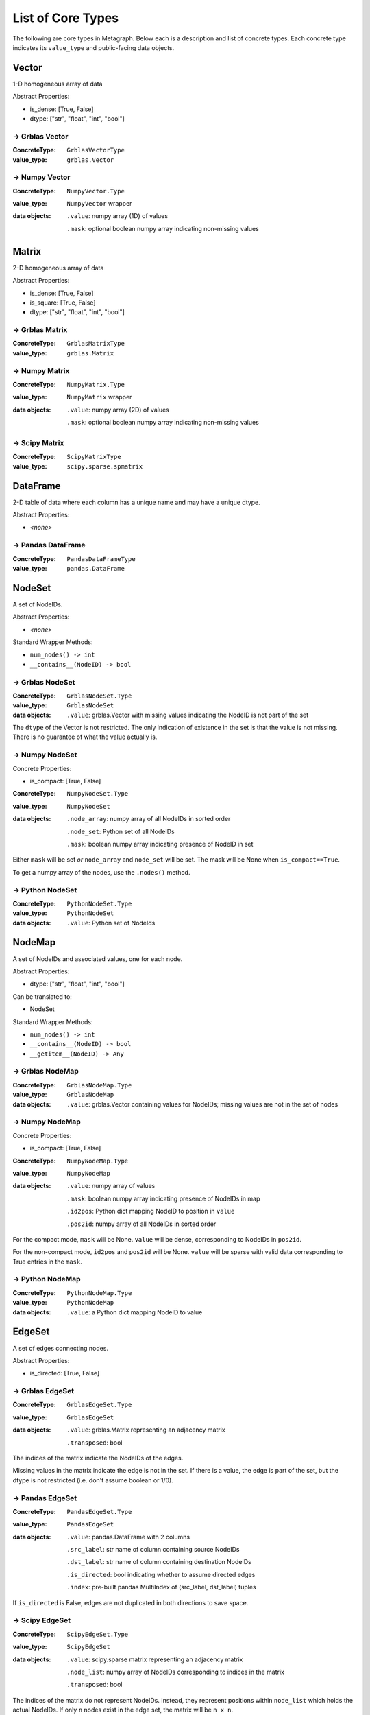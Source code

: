 .. _type_list:

List of Core Types
==================

The following are core types in Metagraph. Below each is a description and list of concrete types.
Each concrete type indicates its ``value_type`` and public-facing data objects.


Vector
------

1-D homogeneous array of data

Abstract Properties:

- is_dense: [True, False]
- dtype: ["str", "float", "int", "bool"]

→ Grblas Vector
~~~~~~~~~~~~~~~

:ConcreteType: ``GrblasVectorType``
:value_type: ``grblas.Vector``

→ Numpy Vector
~~~~~~~~~~~~~~

:ConcreteType: ``NumpyVector.Type``
:value_type: ``NumpyVector`` wrapper
:data objects:
    ``.value``: numpy array (1D) of values

    ``.mask``: optional boolean numpy array indicating non-missing values


Matrix
------

2-D homogeneous array of data

Abstract Properties:

- is_dense: [True, False]
- is_square: [True, False]
- dtype: ["str", "float", "int", "bool"]


→ Grblas Matrix
~~~~~~~~~~~~~~~

:ConcreteType: ``GrblasMatrixType``
:value_type: ``grblas.Matrix``

→ Numpy Matrix
~~~~~~~~~~~~~~

:ConcreteType: ``NumpyMatrix.Type``
:value_type: ``NumpyMatrix`` wrapper
:data objects:
    ``.value``: numpy array (2D) of values

    ``.mask``: optional boolean numpy array indicating non-missing values

→ Scipy Matrix
~~~~~~~~~~~~~~

:ConcreteType: ``ScipyMatrixType``
:value_type: ``scipy.sparse.spmatrix``


DataFrame
---------

2-D table of data where each column has a unique name and may have a unique dtype.

Abstract Properties:

- *<none>*

→ Pandas DataFrame
~~~~~~~~~~~~~~~~~~

:ConcreteType: ``PandasDataFrameType``
:value_type: ``pandas.DataFrame``


NodeSet
-------

A set of NodeIDs.

Abstract Properties:

- *<none>*

Standard Wrapper Methods:

- ``num_nodes() -> int``
- ``__contains__(NodeID) -> bool``

→ Grblas NodeSet
~~~~~~~~~~~~~~~~

:ConcreteType: ``GrblasNodeSet.Type``
:value_type: ``GrblasNodeSet``
:data objects:
    ``.value``: grblas.Vector with missing values indicating the NodeID is not part of the set

The ``dtype`` of the Vector is not restricted. The only indication of existence in the set
is that the value is not missing. There is no guarantee of what the value actually is.

→ Numpy NodeSet
~~~~~~~~~~~~~~~

Concrete Properties:

- is_compact: [True, False]

:ConcreteType: ``NumpyNodeSet.Type``
:value_type: ``NumpyNodeSet``
:data objects:
    ``.node_array``: numpy array of all NodeIDs in sorted order

    ``.node_set``: Python set of all NodeIDs

    ``.mask``: boolean numpy array indicating presence of NodeID in set

Either ``mask`` will be set *or* ``node_array`` and ``node_set`` will be set.
The mask will be None when ``is_compact==True``.

To get a numpy array of the nodes, use the ``.nodes()`` method.

→ Python NodeSet
~~~~~~~~~~~~~~~~

:ConcreteType: ``PythonNodeSet.Type``
:value_type: ``PythonNodeSet``
:data objects:
    ``.value``: Python set of NodeIds


NodeMap
-------

A set of NodeIDs and associated values, one for each node.

Abstract Properties:

- dtype: ["str", "float", "int", "bool"]

Can be translated to:

- NodeSet

Standard Wrapper Methods:

- ``num_nodes() -> int``
- ``__contains__(NodeID) -> bool``
- ``__getitem__(NodeID) -> Any``

→ Grblas NodeMap
~~~~~~~~~~~~~~~~

:ConcreteType: ``GrblasNodeMap.Type``
:value_type: ``GrblasNodeMap``
:data objects:
    ``.value``: grblas.Vector containing values for NodeIDs; missing values are not in the set of nodes

→ Numpy NodeMap
~~~~~~~~~~~~~~~

Concrete Properties:

- is_compact: [True, False]

:ConcreteType: ``NumpyNodeMap.Type``
:value_type: ``NumpyNodeMap``
:data objects:
    ``.value``: numpy array of values

    ``.mask``: boolean numpy array indicating presence of NodeIDs in map

    ``.id2pos``: Python dict mapping NodeID to position in ``value``

    ``.pos2id``: numpy array of all NodeIDs in sorted order

For the compact mode, ``mask`` will be None. ``value`` will be dense, corresponding
to NodeIDs in ``pos2id``.

For the non-compact mode, ``id2pos`` and ``pos2id`` will be None. ``value`` will be sparse
with valid data corresponding to True entries in the ``mask``.

→ Python NodeMap
~~~~~~~~~~~~~~~~

:ConcreteType: ``PythonNodeMap.Type``
:value_type: ``PythonNodeMap``
:data objects:
    ``.value``: a Python dict mapping NodeID to value


EdgeSet
-------

A set of edges connecting nodes.

Abstract Properties:

- is_directed: [True, False]

→ Grblas EdgeSet
~~~~~~~~~~~~~~~~

:ConcreteType: ``GrblasEdgeSet.Type``
:value_type: ``GrblasEdgeSet``
:data objects:
    ``.value``: grblas.Matrix representing an adjacency matrix

    ``.transposed``: bool

The indices of the matrix indicate the NodeIDs of the edges.

Missing values in the matrix indicate the edge is not in the set. If there is a value, the edge
is part of the set, but the dtype is not restricted (i.e. don't assume boolean or 1/0).

→ Pandas EdgeSet
~~~~~~~~~~~~~~~~

:ConcreteType: ``PandasEdgeSet.Type``
:value_type: ``PandasEdgeSet``
:data objects:
    ``.value``: pandas.DataFrame with 2 columns

    ``.src_label``: str name of column containing source NodeIDs

    ``.dst_label``: str name of column containing destination NodeIDs

    ``.is_directed``: bool indicating whether to assume directed edges

    ``.index``: pre-built pandas MultiIndex of (src_label, dst_label) tuples

If ``is_directed`` is False, edges are not duplicated in both directions to save space.


→ Scipy EdgeSet
~~~~~~~~~~~~~~~

:ConcreteType: ``ScipyEdgeSet.Type``
:value_type: ``ScipyEdgeSet``
:data objects:
    ``.value``: scipy.sparse matrix representing an adjacency matrix

    ``.node_list``: numpy array of NodeIDs corresponding to indices in the matrix

    ``.transposed``: bool

The indices of the matrix do not represent NodeIDs. Instead, they represent positions within
``node_list`` which holds the actual NodeIDs. If only ``n`` nodes exist in the edge set,
the matrix will be ``n x n``.

There is no guarantee for the matrix dtype. Presence or absence of a value is the only
indication that the edge exists in the edge set.

EdgeMap
-------

A set of edges connecting nodes. Each edge is associated with a value (i.e. weight).

Abstract Properties:

- is_directed: [True, False]
- dtype: ["str", "float", "int", "bool"]
- has_negative_weights: [True, False]

Can be translated to:

- EdgeSet

→ Grblas EdgeMap
~~~~~~~~~~~~~~~~

:ConcreteType: ``GrblasEdgeMap.Type``
:value_type: ``GrblasEdgeMap``
:data objects:
    ``.value``: grblas.Matrix

    ``.transposed``: bool

The indices of the matrix indicate the NodeIDs of the edges.

Values in the matrix are the weighted edges.

→ Pandas EdgeMap
~~~~~~~~~~~~~~~~

:ConcreteType: ``PandasEdgeMap.Type``
:value_type: ``PandasEdgeMap``
:data objects:
    ``.value``: pandas.DataFrame with 3 columns

    ``.src_label``: str name of column containing source NodeIDs

    ``.dst_label``: str name of column containing destination NodeIDs

    ``.weight_label``: str name of column containing the weights

    ``.is_directed``: bool indicating whether to assume directed edges

    ``.index``: pre-built pandas MultiIndex of (src_label, dst_label) tuples

If ``is_directed`` is False, edges are not duplicated in both directions to save space.

→ Scipy EdgeMap
~~~~~~~~~~~~~~~

:ConcreteType: ``ScipyEdgeMap.Type``
:value_type: ``ScipyEdgeMap``
:data objects:
    ``.value``: scipy.sparse matrix representing an adjacency matrix

    ``.node_list``: numpy array of NodeIDs corresponding to indices in the matrix

    ``.transposed``: bool

The indices of the matrix do not represent NodeIDs. Instead, they represent positions within
``node_list`` which holds the actual NodeIDs. If only ``n`` nodes exist in the edge set,
the matrix will be ``n x n``.

The values in the matrix are the edge weights.

The format of the scipy sparse matrix (csr, csc, coo, dok, lil) is not constrained.
Use the ``.format()`` method to check.

*Note about zeros*: scipy sparse assumes missing values are equivalent to zeros.
Few if any other graph libraries make this assumption because it makes it impossible
to differentiate between edges with a weight of 0 and the lack of an edge. Care must
be taken when using the scipy sparse matrix to avoid surprises resulting from this
conflation of ideas.

Graph
-----

A combination of edges and nodes, each of which may hold values or not.
Additionally, a Graph may have orphan nodes (containing no edges), which
an EdgeSet/Map cannot have.

Abstract Properties:

- is_directed: [True, False]
- node_type: ["set", "map"]
- node_dtype: ["str", "float", "int", "bool", None]
- edge_type: ["set", "map"]
- edge_dtype: ["str", "float", "int", "bool", None]
- edge_has_negative_weights: [True, False, None]

Can be translated to:

- NodeSet
- EdgeSet

→ Grblas Graph
~~~~~~~~~~~~~~

:ConcreteType: ``GrblasGraph.Type``
:value_type: ``GrblasGraph``
:data objects:
    ``.edges``: ``GrblasEdgeSet`` or ``GrblasEdgeMap``

    ``.nodes``: optional ``GrblasNodeSet`` or ``GrblasNodeMap``

If ``nodes`` is None, the nodes are assumed to be fully represented by the nodes in the
EdgeSet or EdgeMap.

→ NetworkX Graph
~~~~~~~~~~~~~~~~

:ConcreteType: ``NetworkXGraph.Type``
:value_type: ``NetworkXGraph``
:data objects:
    ``.value``: nx.Graph or nx.DiGraph

    ``.node_weight_label``: key within the node attrs containing the weight

    ``.edge_weight_label``: key within the edge attrs containing the weight

NodeIDs are required to be integers, which is a restriction imposed by Metagraph
to allow for consistent representation by other Graph types. If non-integer
labels are desired, use :ref:`node_labels`.

If any node has a weight, all nodes must have a weight.

If any edge has a weight, all edges must have a weight.

→ Scipy Graph
~~~~~~~~~~~~~

:ConcreteType: ``ScipyGraph.Type``
:value_type: ``ScipyGraph``
:data objects:
    ``.edges``: ``ScipyEdgeSet`` or ``ScipyEdgeMap``

    ``.nodes``: optional ``NumpyNodeSet`` or ``NumpyNodeMap``

If ``nodes`` is None, the nodes are assumed to be fully represented by the nodes in the
EdgeSet or EdgeMap.


BipartiteGraph
--------------

Representation of a bipartite graph with two unique node groups (0 and 1) and
edges which exist only between nodes from different node groups. Like Graphs,
nodes and edges may have values.

Abstract Properties:

- is_directed: [True, False]
- node0_type: ["set", "map"]
- node1_type: ["set", "map"]
- node0_dtype: ["str", "float", "int", "bool", None]
- node1_dtype: ["str", "float", "int", "bool", None]
- edge_type: ["set", "map"]
- edge_dtype: ["str", "float", "int", "bool", None]
- edge_has_negative_weights: [True, False, None]

Can be translated to:

- EdgeSet

→ NetworkX BipartiteGraph
~~~~~~~~~~~~~~~~~~~~~~~~~~

:ConcreteType: ``NetworkXBipartiteGraph.Type``
:value_type: ``NetworkXBipartiteGraph``
:data objects:
    ``.value``: nx.Graph or nx.DiGraph

    ``.nodes``: 2-tuple of sets of NodeIDs

    ``.node_weight_label``: key within the node attrs containing the weight

    ``.edge_weight_label``: key within the edge attrs containing the weight

The two node groups within the bipartite graph are represented by their position
within ``nodes``.

If any node has a weight, all nodes must have a weight. This includes nodes from
both node sets 0 and 1.

If any edge has a weight, all edges must have a weight.


NodeEmbedding
-------------

Holds an embedding for each node, extracted from a graph.
Conceptually, this can be thought of as a dense matrix with each row applying to a single NodeID.

Abstract Properties:

- matrix_dtype: ["str", "float", "int", "bool"]

→ NumpyNodeEmbedding
~~~~~~~~~~~~~~~~~~~~

:ConcreteType: ``NumpyNodeEmbedding.Type``
:value_type: ``NumpyNodeEmbedding``
:data objects:
    ``.matrix``: ``NumpyMatrix``

    ``.nodes``: optional ``NumpyNodeMap``

If ``nodes`` is None, the nodes are assumed to be fully sequential, corresponding to the height
of the matrix.
